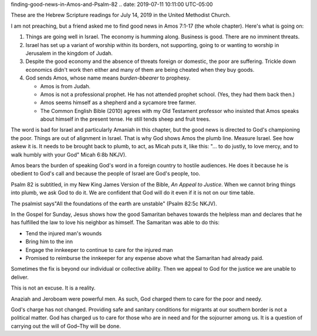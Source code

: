 .. title: Finding Good News in Amos and Psalm 82
   .. slug:
finding-good-news-in-Amos-and-Psalm-82
.. date: 2019-07-11 10:11:00 UTC-05:00

These are the Hebrew Scripture readings for July 14, 2019 in the United
Methodist Church.

I am not preaching, but a friend asked me to find good news in Amos
7:1-17 (the whole chapter). Here's what is going on:

#. Things are going well in Israel. The economy is humming along.
   Business is good. There are no imminent threats.
#. Israel has set up a variant of worship within its borders, not
   supporting, going to or wanting to worship in Jerusalem in the
   kingdom of Judah.
#. Despite the good economy and the absence of threats foreign or
   domestic, the poor are suffering. Trickle down economics didn't work
   then either and many of them are being cheated when they buy goods.
#. God sends Amos, whose name means *burden-bbearer* to prophesy.

   -  Amos is from Judah.
   -  Amos is not a professional prophet. He has not attended prophet
      school. (Yes, they had them back then.)
   -  Amos seems himself as a shepherd and a sycamore tree farmer.
   -  The Common English Bible (2010) agrees with my Old Testament
      professor who insisted that Amos speaks about himself in the
      present tense. He still tends sheep and fruit trees.

The word is bad for Israel and particularly Amaniah in this chapter, but
the good news is directed to God's championing the poor. Things are out
of alignment in Israel. That is why God shows Amos the plumb line.
Measure Israel. See how askew it is. It needs to be brought back to
plumb, to act, as Micah puts it, like this: "… to do justly, to love
mercy, and to walk humbly with your God" Micah 6:8b NKJV).

Amos bears the burden of speaking God's word in a foreign country to
hostile audiences. He does it because he is obedient to God's call and
because the people of Israel are God's people, too.

Psalm 82 is subtitled, in my New King James Version of the Bible, *An
Appeal to Justice*. When we cannot bring things into plumb, we ask God
to do it. We are confident that God will do it even if it is not on our
time table.

The psalmist says"All the foundations of the earth are unstable" (Psalm
82:5c NKJV).

In the Gospel for Sunday, Jesus shows how the good Samaritan behaves
towards the helpless man and declares that he has fulfilled the law to
love his neighbor as himself. The Samaritan was able to do this:

-  Tend the injured man's wounds
-  Bring him to the inn
-  Engage the innkeeper to continue to care for the injured man
-  Promised to reimburse the innkeeper for any expense above what the
   Samaritan had already paid.

Sometimes the fix is beyond our individual or collective ability. Then
we appeal to God for the justice we are unable to deliver.

This is not an excuse. It is a reality.

Anaziah and Jeroboam were powerful men. As such, God charged them to
care for the poor and needy.

God's charge has not changed. Providing safe and sanitary conditions for
migrants at our southern border is not a political matter. God has
charged us to care for those who are in need and for the sojourner among
us. It is a question of carrying out the will of God–Thy will be done.
